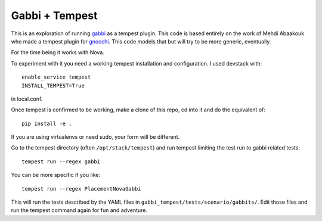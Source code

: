 ===============
Gabbi + Tempest
===============

This is an exploration of running gabbi_ as a tempest plugin. This
code is based entirely on the work of Mehdi Abaakouk who made a
tempest plugin for gnocchi_. This code models that but will try to
be more generic, eventually.

For the time being it works with Nova.

To experiment with it you need a working tempest installation and
configuration. I used devstack with::

    enable_service tempest
    INSTALL_TEMPEST=True

in local.conf.

Once tempest is confirmed to be working, make a clone of this repo,
cd into it and do the equivalent of::

    pip install -e .

If you are using virtualenvs or need sudo, your form will be
different.

Go to the tempest directory (often ``/opt/stack/tempest``) and run
tempest limiting the test run to gabbi related tests::

    tempest run --regex gabbi

You can be more specific if you like::

    tempest run --regex PlacementNovaGabbi

This will run the tests described by the YAML files in
``gabbi_tempest/tests/scenario/gabbits/``. Edit those files and run
the tempest command again for fun and adventure.

.. _gnocchi: https://review.openstack.org/#/c/301585/
.. _gabbi: https://gabbi.readthedocs.org/
